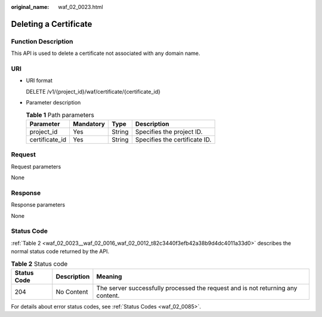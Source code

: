 :original_name: waf_02_0023.html

.. _waf_02_0023:

Deleting a Certificate
======================

Function Description
--------------------

This API is used to delete a certificate not associated with any domain name.

URI
---

-  URI format

   DELETE /v1/{project_id}/waf/certificate/{certificate_id}

-  Parameter description

   .. table:: **Table 1** Path parameters

      ============== ========= ====== =============================
      Parameter      Mandatory Type   Description
      ============== ========= ====== =============================
      project_id     Yes       String Specifies the project ID.
      certificate_id Yes       String Specifies the certificate ID.
      ============== ========= ====== =============================

Request
-------

Request parameters

None

Response
--------

Response parameters

None

Status Code
-----------

:ref:`Table 2 <waf_02_0023__waf_02_0016_waf_02_0012_t82c3440f3efb42a38b9d4dc4011a33d0>` describes the normal status code returned by the API.

.. _waf_02_0023__waf_02_0016_waf_02_0012_t82c3440f3efb42a38b9d4dc4011a33d0:

.. table:: **Table 2** Status code

   +-------------+-------------+---------------------------------------------------------------------------------+
   | Status Code | Description | Meaning                                                                         |
   +=============+=============+=================================================================================+
   | 204         | No Content  | The server successfully processed the request and is not returning any content. |
   +-------------+-------------+---------------------------------------------------------------------------------+

For details about error status codes, see :ref:`Status Codes <waf_02_0085>`.
